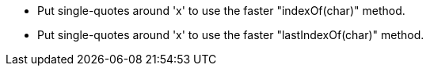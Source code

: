 * Put single-quotes around 'x' to use the faster "indexOf(char)" method.
* Put single-quotes around 'x' to use the faster "lastIndexOf(char)" method.